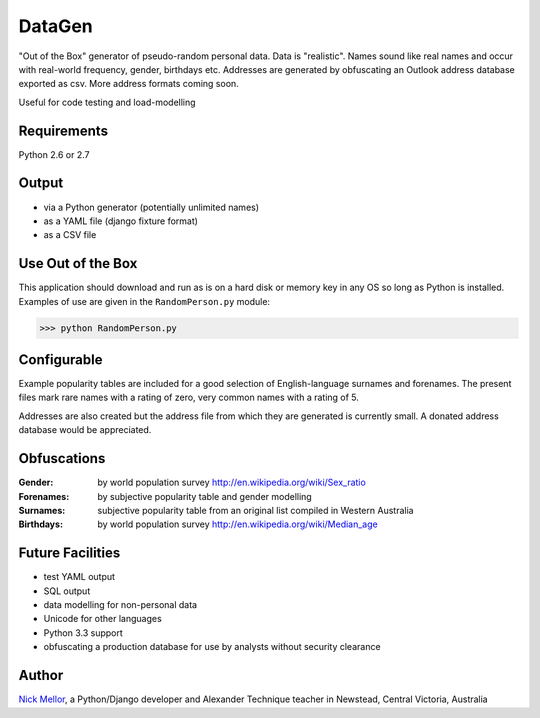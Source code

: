 DataGen
=======

"Out of the Box" generator of pseudo-random personal data. Data is
"realistic". Names sound like real names and occur with real-world frequency,
gender, birthdays etc. Addresses are generated by obfuscating an Outlook
address database exported as csv. More address formats coming soon.

Useful for code testing and load-modelling

Requirements
------------

Python 2.6 or 2.7

Output
------

- via a Python generator (potentially unlimited names)

- as a YAML file (django fixture format)

- as a CSV file


Use Out of the Box
------------------

This application should download and run as is on a hard disk or memory key in any OS
so long as Python is installed. Examples of use are given in the ``RandomPerson.py`` module:

>>> python RandomPerson.py


Configurable
------------

Example popularity tables are included for a good selection of English-language surnames
and forenames. The present files mark rare names with a rating of zero,
very common names with a rating of 5.

Addresses are also created but the address file from which they are generated is currently
small. A donated address database would be appreciated.


Obfuscations
------------

:Gender:  by world population survey http://en.wikipedia.org/wiki/Sex_ratio

:Forenames: by subjective popularity table and gender modelling

:Surnames: subjective popularity table from an original list compiled in Western Australia

:Birthdays: by world population survey http://en.wikipedia.org/wiki/Median_age


Future Facilities
-----------------

- test YAML output

- SQL output

- data modelling for non-personal data

- Unicode for other languages

- Python 3.3 support

- obfuscating a production database for use by analysts without security clearance

Author
------

`Nick Mellor <http://www.back-pain-self-help.com/contact.html>`_, a Python/Django developer and Alexander Technique teacher
in Newstead, Central Victoria, Australia